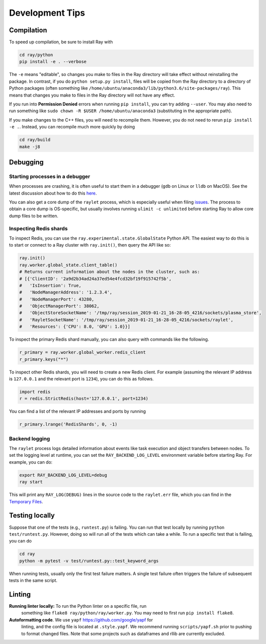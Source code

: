 Development Tips
================

Compilation
-----------

To speed up compilation, be sure to install Ray with

.. code-block:: shell

 cd ray/python
 pip install -e . --verbose

The ``-e`` means "editable", so changes you make to files in the Ray
directory will take effect without reinstalling the package. In contrast, if
you do ``python setup.py install``, files will be copied from the Ray
directory to a directory of Python packages (often something like
``/home/ubuntu/anaconda3/lib/python3.6/site-packages/ray``). This means that
changes you make to files in the Ray directory will not have any effect.

If you run into **Permission Denied** errors when running ``pip install``,
you can try adding ``--user``. You may also need to run something like ``sudo
chown -R $USER /home/ubuntu/anaconda3`` (substituting in the appropriate
path).

If you make changes to the C++ files, you will need to recompile them.
However, you do not need to rerun ``pip install -e .``. Instead, you can
recompile much more quickly by doing

.. code-block:: shell

 cd ray/build
 make -j8

Debugging
---------

Starting processes in a debugger
~~~~~~~~~~~~~~~~~~~~~~~~~~~~~~~~
When processes are crashing, it is often useful to start them in a debugger
(``gdb`` on Linux or ``lldb`` on MacOS). See the latest discussion about how to
do this `here`_.

You can also get a core dump of the ``raylet`` process, which is especially
useful when filing `issues`_. The process to obtain a core dump is OS-specific,
but usually involves running ``ulimit -c unlimited`` before starting Ray to
allow core dump files to be written.

Inspecting Redis shards
~~~~~~~~~~~~~~~~~~~~~~~
To inspect Redis, you can use the ``ray.experimental.state.GlobalState`` Python
API.  The easiest way to do this is to start or connect to a Ray cluster with
``ray.init()``, then query the API like so:

.. code-block:: python

 ray.init()
 ray.worker.global_state.client_table()
 # Returns current information about the nodes in the cluster, such as:
 # [{'ClientID': '2a9d2b34ad24a37ed54e4fcd32bf19f915742f5b',
 #   'IsInsertion': True,
 #   'NodeManagerAddress': '1.2.3.4',
 #   'NodeManagerPort': 43280,
 #   'ObjectManagerPort': 38062,
 #   'ObjectStoreSocketName': '/tmp/ray/session_2019-01-21_16-28-05_4216/sockets/plasma_store',
 #   'RayletSocketName': '/tmp/ray/session_2019-01-21_16-28-05_4216/sockets/raylet',
 #   'Resources': {'CPU': 8.0, 'GPU': 1.0}}]

To inspect the primary Redis shard manually, you can also query with commands
like the following.

.. code-block:: python

 r_primary = ray.worker.global_worker.redis_client
 r_primary.keys("*")

To inspect other Redis shards, you will need to create a new Redis client.
For example (assuming the relevant IP address is ``127.0.0.1`` and the
relevant port is ``1234``), you can do this as follows.

.. code-block:: python

 import redis
 r = redis.StrictRedis(host='127.0.0.1', port=1234)

You can find a list of the relevant IP addresses and ports by running

.. code-block:: python

 r_primary.lrange('RedisShards', 0, -1)

.. _backend-logging:

Backend logging
~~~~~~~~~~~~~~~
The ``raylet`` process logs detailed information about events like task
execution and object transfers between nodes. To set the logging level at
runtime, you can set the ``RAY_BACKEND_LOG_LEVEL`` environment variable before
starting Ray. For example, you can do:

.. code-block:: shell

 export RAY_BACKEND_LOG_LEVEL=debug
 ray start

This will print any ``RAY_LOG(DEBUG)`` lines in the source code to the
``raylet.err`` file, which you can find in the `Temporary Files`_.

Testing locally
---------------
Suppose that one of the tests (e.g., ``runtest.py``) is failing. You can run
that test locally by running ``python test/runtest.py``. However, doing so will
run all of the tests which can take a while. To run a specific test that is
failing, you can do

.. code-block:: shell

 cd ray
 python -m pytest -v test/runtest.py::test_keyword_args

When running tests, usually only the first test failure matters. A single
test failure often triggers the failure of subsequent tests in the same
script.

Linting
-------

**Running linter locally:** To run the Python linter on a specific file, run
 something like ``flake8 ray/python/ray/worker.py``. You may need to first run
 ``pip install flake8``.

**Autoformatting code**. We use ``yapf`` https://github.com/google/yapf for
 linting, and the config file is located at ``.style.yapf``. We recommend
 running ``scripts/yapf.sh`` prior to pushing to format changed files.
 Note that some projects such as dataframes and rllib are currently excluded.



.. _`issues`: https://github.com/ray-project/ray/issues
.. _`here`: https://github.com/ray-project/ray/issues/108
.. _`Temporary Files`: http://ray.readthedocs.io/en/latest/tempfile.html
